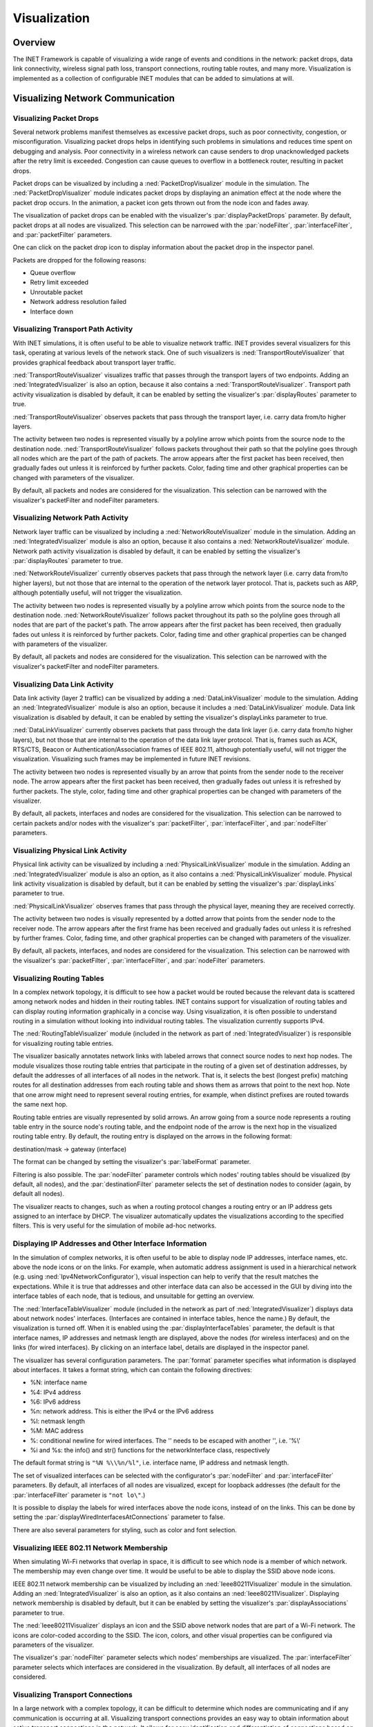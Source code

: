 .. _ug:cha:visualization:

Visualization
=============

.. _ug:sec:visualization:overview:

Overview
--------

The INET Framework is capable of visualizing a wide range of events and
conditions in the network: packet drops, data link connectivity, wireless signal
path loss, transport connections, routing table routes, and many more.
Visualization is implemented as a collection of configurable INET modules that
can be added to simulations at will.

.. _ug:sec:visualization:network-communication:

Visualizing Network Communication
---------------------------------

.. _ug:sec:visualization:packet-drops:

Visualizing Packet Drops
~~~~~~~~~~~~~~~~~~~~~~~~

Several network problems manifest themselves as excessive packet drops, such as
poor connectivity, congestion, or misconfiguration. Visualizing packet drops
helps in identifying such problems in simulations and reduces time spent on
debugging and analysis. Poor connectivity in a wireless network can cause
senders to drop unacknowledged packets after the retry limit is exceeded.
Congestion can cause queues to overflow in a bottleneck router, resulting in
packet drops.

Packet drops can be visualized by including a :ned:`PacketDropVisualizer` module
in the simulation. The :ned:`PacketDropVisualizer` module indicates packet drops
by displaying an animation effect at the node where the packet drop occurs. In
the animation, a packet icon gets thrown out from the node icon and fades away.

The visualization of packet drops can be enabled with the visualizer's
:par:`displayPacketDrops` parameter. By default, packet drops at all nodes are
visualized. This selection can be narrowed with the :par:`nodeFilter`,
:par:`interfaceFilter`, and :par:`packetFilter` parameters.

One can click on the packet drop icon to display information about the packet
drop in the inspector panel.

Packets are dropped for the following reasons:

- Queue overflow

- Retry limit exceeded

- Unroutable packet

- Network address resolution failed

- Interface down

.. _ug:sec:visualization:transport-path-activity:

Visualizing Transport Path Activity
~~~~~~~~~~~~~~~~~~~~~~~~~~~~~~~~~~~

With INET simulations, it is often useful to be able to visualize
network traffic. INET provides several visualizers for this task,
operating at various levels of the network stack. One of such
visualizers is :ned:`TransportRouteVisualizer` that provides graphical
feedback about transport layer traffic.

:ned:`TransportRouteVisualizer` visualizes traffic that passes through
the transport layers of two endpoints. Adding an
:ned:`IntegratedVisualizer` is also an option, because it also contains
a :ned:`TransportRouteVisualizer`. Transport path activity visualization
is disabled by default, it can be enabled by setting the visualizer's
:par:`displayRoutes` parameter to true.

:ned:`TransportRouteVisualizer` observes packets that pass through the
transport layer, i.e. carry data from/to higher layers.

The activity between two nodes is represented visually by a polyline
arrow which points from the source node to the destination node.
:ned:`TransportRouteVisualizer` follows packets throughout their path so
that the polyline goes through all nodes which are the part of the path
of packets. The arrow appears after the first packet has been received,
then gradually fades out unless it is reinforced by further packets.
Color, fading time and other graphical properties can be changed with
parameters of the visualizer.

By default, all packets and nodes are considered for the visualization.
This selection can be narrowed with the visualizer's packetFilter and
nodeFilter parameters.

.. _ug:sec:visualization:network-path-activity:

Visualizing Network Path Activity
~~~~~~~~~~~~~~~~~~~~~~~~~~~~~~~~~

Network layer traffic can be visualized by including a
:ned:`NetworkRouteVisualizer` module in the simulation. Adding an
:ned:`IntegratedVisualizer` module is also an option, because it also
contains a :ned:`NetworkRouteVisualizer` module. Network path activity
visualization is disabled by default, it can be enabled by setting the
visualizer's :par:`displayRoutes` parameter to true.

:ned:`NetworkRouteVisualizer` currently observes packets that pass
through the network layer (i.e. carry data from/to higher layers), but
not those that are internal to the operation of the network layer
protocol. That is, packets such as ARP, although potentially useful,
will not trigger the visualization.

The activity between two nodes is represented visually by a polyline
arrow which points from the source node to the destination node.
:ned:`NetworkRouteVisualizer` follows packet throughout its path so the
polyline goes through all nodes that are part of the packet's path. The
arrow appears after the first packet has been received, then gradually
fades out unless it is reinforced by further packets. Color, fading time
and other graphical properties can be changed with parameters of the
visualizer.

By default, all packets and nodes are considered for the visualization.
This selection can be narrowed with the visualizer's packetFilter and
nodeFilter parameters.

.. _ug:sec:visualization:data-link-activity:

Visualizing Data Link Activity
~~~~~~~~~~~~~~~~~~~~~~~~~~~~~~

Data link activity (layer 2 traffic) can be visualized by adding a
:ned:`DataLinkVisualizer` module to the simulation. Adding an
:ned:`IntegratedVisualizer` module is also an option, because it
includes a :ned:`DataLinkVisualizer` module. Data link visualization is
disabled by default, it can be enabled by setting the visualizer's
displayLinks parameter to true.

:ned:`DataLinkVisualizer` currently observes packets that pass through
the data link layer (i.e. carry data from/to higher layers), but not
those that are internal to the operation of the data link layer
protocol. That is, frames such as ACK, RTS/CTS, Beacon or
Authentication/Association frames of IEEE 802.11, although potentially
useful, will not trigger the visualization. Visualizing such frames may
be implemented in future INET revisions.

The activity between two nodes is represented visually by an arrow that
points from the sender node to the receiver node. The arrow appears
after the first packet has been received, then gradually fades out
unless it is refreshed by further packets. The style, color, fading time
and other graphical properties can be changed with parameters of the
visualizer.

By default, all packets, interfaces and nodes are considered for the
visualization. This selection can be narrowed to certain packets and/or
nodes with the visualizer's :par:`packetFilter`, :par:`interfaceFilter`,
and :par:`nodeFilter` parameters.

.. _ug:sec:visualization:physical-link-activity:

Visualizing Physical Link Activity
~~~~~~~~~~~~~~~~~~~~~~~~~~~~~~~~~~

Physical link activity can be visualized by including a
:ned:`PhysicalLinkVisualizer` module in the simulation. Adding an
:ned:`IntegratedVisualizer` module is also an option, as it also contains a
:ned:`PhysicalLinkVisualizer` module. Physical link activity visualization is
disabled by default, but it can be enabled by setting the visualizer's
:par:`displayLinks` parameter to true.

:ned:`PhysicalLinkVisualizer` observes frames that pass through the physical
layer, meaning they are received correctly.

The activity between two nodes is visually represented by a dotted arrow that
points from the sender node to the receiver node. The arrow appears after the
first frame has been received and gradually fades out unless it is refreshed by
further frames. Color, fading time, and other graphical properties can be
changed with parameters of the visualizer.

By default, all packets, interfaces, and nodes are considered for the
visualization. This selection can be narrowed with the visualizer's
:par:`packetFilter`, :par:`interfaceFilter`, and :par:`nodeFilter` parameters.

.. _ug:sec:visualization:routing-tables:

Visualizing Routing Tables
~~~~~~~~~~~~~~~~~~~~~~~~~~

In a complex network topology, it is difficult to see how a packet would be
routed because the relevant data is scattered among network nodes and hidden in
their routing tables. INET contains support for visualization of routing tables
and can display routing information graphically in a concise way. Using
visualization, it is often possible to understand routing in a simulation
without looking into individual routing tables. The visualization currently
supports IPv4.

The :ned:`RoutingTableVisualizer` module (included in the network as part of
:ned:`IntegratedVisualizer`) is responsible for visualizing routing table
entries.

The visualizer basically annotates network links with labeled arrows that
connect source nodes to next hop nodes. The module visualizes those routing
table entries that participate in the routing of a given set of destination
addresses, by default the addresses of all interfaces of all nodes in the
network. That is, it selects the best (longest prefix) matching routes for all
destination addresses from each routing table and shows them as arrows that
point to the next hop. Note that one arrow might need to represent several
routing entries, for example, when distinct prefixes are routed towards the same
next hop.

Routing table entries are visually represented by solid arrows. An arrow going
from a source node represents a routing table entry in the source node's routing
table, and the endpoint node of the arrow is the next hop in the visualized
routing table entry. By default, the routing entry is displayed on the arrows in
the following format:

destination/mask -> gateway (interface)

The format can be changed by setting the visualizer's :par:`labelFormat`
parameter.

Filtering is also possible. The :par:`nodeFilter` parameter controls which
nodes' routing tables should be visualized (by default, all nodes), and the
:par:`destinationFilter` parameter selects the set of destination nodes to
consider (again, by default all nodes).

The visualizer reacts to changes, such as when a routing protocol changes a
routing entry or an IP address gets assigned to an interface by DHCP. The
visualizer automatically updates the visualizations according to the specified
filters. This is very useful for the simulation of mobile ad-hoc networks.

.. _ug:sec:visualization:displaying-ip-addresses-and-other-interface-information:

Displaying IP Addresses and Other Interface Information
~~~~~~~~~~~~~~~~~~~~~~~~~~~~~~~~~~~~~~~~~~~~~~~~~~~~~~~

In the simulation of complex networks, it is often useful to be able to
display node IP addresses, interface names, etc. above the node icons or
on the links. For example, when automatic address assignment is used in
a hierarchical network (e.g. using :ned:`Ipv4NetworkConfigurator`),
visual inspection can help to verify that the result matches the
expectations. While it is true that addresses and other interface data
can also be accessed in the GUI by diving into the interface tables of
each node, that is tedious, and unsuitable for getting an overview.

The :ned:`InterfaceTableVisualizer` module (included in the network as
part of :ned:`IntegratedVisualizer`) displays data about network nodes'
interfaces. (Interfaces are contained in interface tables, hence the
name.) By default, the visualization is turned off. When it is enabled
using the :par:`displayInterfaceTables` parameter, the default is that
interface names, IP addresses and netmask length are displayed, above
the nodes (for wireless interfaces) and on the links (for wired
interfaces). By clicking on an interface label, details are displayed in
the inspector panel.

The visualizer has several configuration parameters. The :par:`format`
parameter specifies what information is displayed about interfaces. It
takes a format string, which can contain the following directives:

-  %N: interface name

-  %4: IPv4 address

-  %6: IPv6 address

-  %n: network address. This is either the IPv4 or the IPv6 address

-  %l: netmask length

-  %M: MAC address

-  %\: conditional newline for wired interfaces. The '\' needs to be
   escaped with another '\', i.e. '%\\'

-  %i and %s: the info() and str() functions for the networkInterface
   class, respectively

The default format string is ``"%N %\\%n/%l"``, i.e. interface name, IP
address and netmask length.

The set of visualized interfaces can be selected with the configurator's
:par:`nodeFilter` and :par:`interfaceFilter` parameters. By default, all
interfaces of all nodes are visualized, except for loopback addresses
(the default for the :par:`interfaceFilter` parameter is ``"not lo\"``.)

It is possible to display the labels for wired interfaces above the node
icons, instead of on the links. This can be done by setting the
:par:`displayWiredInterfacesAtConnections` parameter to false.

There are also several parameters for styling, such as color and font
selection.

.. _ug:sec:visualization:ieee-80211-network-membership:

Visualizing IEEE 802.11 Network Membership
~~~~~~~~~~~~~~~~~~~~~~~~~~~~~~~~~~~~~~~~~~

When simulating Wi-Fi networks that overlap in space, it is difficult to see
which node is a member of which network. The membership may even change over
time. It would be useful to be able to display the SSID above node icons.

IEEE 802.11 network membership can be visualized by including an
:ned:`Ieee80211Visualizer` module in the simulation. Adding an
:ned:`IntegratedVisualizer` is also an option, as it also contains an
:ned:`Ieee80211Visualizer`. Displaying network membership is disabled by
default, but it can be enabled by setting the visualizer's
:par:`displayAssociations` parameter to true.

The :ned:`Ieee80211Visualizer` displays an icon and the SSID above network nodes
that are part of a Wi-Fi network. The icons are color-coded according to the
SSID. The icon, colors, and other visual properties can be configured via
parameters of the visualizer.

The visualizer's :par:`nodeFilter` parameter selects which nodes' memberships
are visualized. The :par:`interfaceFilter` parameter selects which interfaces
are considered in the visualization. By default, all interfaces of all nodes are
considered.

.. _ug:sec:visualization:transport-connections:

Visualizing Transport Connections
~~~~~~~~~~~~~~~~~~~~~~~~~~~~~~~~~

In a large network with a complex topology, it can be difficult to determine which nodes
are communicating and if any communication is occurring at all. Visualizing transport
connections provides an easy way to obtain information about active transport connections
in the network. It allows for easy identification and differentiation of connections based
on their endpoints, providing a quick overview of the number of connections in individual
nodes and the entire network.

The :ned:`TransportConnectionVisualizer` module (also part of :ned:`IntegratedVisualizer`)
displays color-coded icons above the two endpoints of an active, established transport
layer connection. The icons appear when the connection is established and disappear when
it is closed. Multiple connections at a node result in multiple icons. Icons for the same
connection have the same color at both endpoints. Additionally, letter codes can be displayed
to help identify connections. Note that this visualizer does not display the paths of packets.
For path visualization, refer to the :ned:`TransportRouteVisualizer` covered in the
section :ref:`ug:sec:visualization:transport-path-activity`.

The visualization is disabled by default, but it can be enabled by setting the visualizer's
:par:`displayTransportConnections` parameter to true.

Connections to be visualized can be filtered using the :par:`sourcePortFilter`,
:par:`destinationPortFilter`, :par:`sourceNodeFilter`, and :par:`destinationNodeFilter`
parameters.

The icons and other visual properties can be customized using the visualizer's parameters.

.. _ug:sec:visualization:the-infrastructure:

Visualizing The Infrastructure
------------------------------

.. _ug:sec:visualization:the-physical-environment:

Visualizing the Physical Environment
~~~~~~~~~~~~~~~~~~~~~~~~~~~~~~~~~~~~

The physical environment significantly impacts the communication of wireless devices.
Objects like walls within buildings limit mobility and obstruct radio signals, often
causing packet loss. To better understand simulations, it is crucial to visualize the
physical objects present in the environment.

The visualization of physical objects is achieved using the :ned:`PhysicalEnvironmentVisualizer`
(also part of :ned:`IntegratedVisualizer`). The objects themselves are provided by the
PhysicalEnvironment module, defining their geometry, physical properties, and visual appearance
in the XML configuration of the PhysicalEnvironment module.

The two-dimensional projection of physical objects is determined by the :ned:`SceneCanvasVisualizer`
module. The default view is a top view (z-axis), but side views (x and y axes) or isometric and
orthographic projections can also be configured.

For 3D rendering using the OpenSceneGraph (OSG) library, the simulation and OMNeT++ both
need to be compiled with OSG support. The 3D view can be activated using the Qtenv toolbar.

.. _ug:sec:visualization:node-mobility:

Visualizing Node Mobility
~~~~~~~~~~~~~~~~~~~~~~~~~

In INET simulations, the movement of mobile nodes is often as important as the
communication among them. However, as mobile nodes roam, it is often difficult
to visually follow their movement. INET provides a visualizer that not only
makes visually tracking mobile nodes easier but also indicates other properties
like speed and direction.

Node mobility can be visualized by the :ned:`MobilityVisualizer` module
(included in the network as part of :ned:`IntegratedVisualizer`). By default,
mobility visualization is enabled, but it can be disabled by setting the
:par:`displayMovements` parameter to false.

By default, all mobilities are considered for the visualization. This selection
can be narrowed with the visualizer's :par:`moduleFilter` parameter.

The visualizer has several important features:

- Movement Trail: It displays a line along the recent path of movements. The
  trail gradually fades out as time passes. Color, trail length, and other
  graphical properties can be changed with parameters of the visualizer.

- Velocity Vector: Velocity is visually represented by an arrow. Its starting
  point is the node, and its direction coincides with the movement's direction.
  The arrow's length is proportional to the node's speed.

- Orientation Arc: Node orientation is represented by an arc whose size is
  specified by the :par:`orientationArcSize` parameter. This value is the
  relative size of the arc compared to a full circle. The default arc size is
  0.25, meaning a quarter of a circle.

These features are disabled by default but can be enabled by setting the
visualizer's :par:`displayMovementTrails`, :par:`displayVelocities`, and
:par:`displayOrientations` parameters to true.

